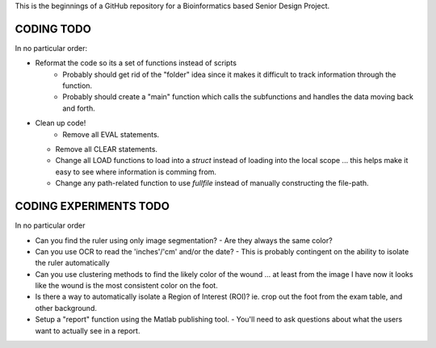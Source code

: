 This is the beginnings of a GitHub repository for a Bioinformatics based Senior Design Project.


CODING TODO
===========
In no particular order:

- Reformat the code so its a set of functions instead of scripts
	- Probably should get rid of the "folder" idea since it makes it difficult to track information through the function.
	- Probably should create a "main" function which calls the subfunctions and handles the data moving back and forth.
- Clean up code!
	- Remove all EVAL statements.
  - Remove all CLEAR statements.
  - Change all LOAD functions to load into a `struct` instead of loading into the local scope ... this helps make it easy to see where information is comming from.
  - Change any path-related function to use `fullfile` instead of manually constructing the file-path.


CODING EXPERIMENTS TODO
=======================
In no particular order

- Can you find the ruler using only image segmentation?
  - Are they always the same color?
- Can you use OCR to read the 'inches'/'cm' and/or the date?
  - This is probably contingent on the ability to isolate the ruler automatically
- Can you use clustering methods to find the likely color of the wound ... at least from the image I have now it looks like the wound is the most consistent color on the foot.
- Is there a way to automatically isolate a Region of Interest (ROI)? ie. crop out the foot from the exam table, and other background.
- Setup a "report" function using the Matlab publishing tool.
  - You'll need to ask questions about what the users want to actually see in a report.

